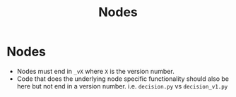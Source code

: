 #+title: Nodes
* Nodes
- Nodes must end in ~_vX~ where ~X~ is the version number.
- Code that does the underlying node specific functionality should also be here but not end in a version number. i.e. ~decision.py~ vs ~decision_v1.py~
